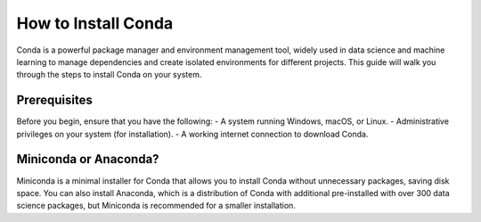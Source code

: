 How to Install Conda
====================

Conda is a powerful package manager and environment management tool, widely used in data science and machine learning to manage dependencies and create isolated environments for different projects. This guide will walk you through the steps to install Conda on your system.

Prerequisites
-------------
Before you begin, ensure that you have the following:
- A system running Windows, macOS, or Linux.
- Administrative privileges on your system (for installation).
- A working internet connection to download Conda.

Miniconda or Anaconda?
----------------------
Miniconda is a minimal installer for Conda that allows you to install Conda without unnecessary packages, saving disk space. You can also install Anaconda, which is a distribution of Conda with additional pre-installed with over 300 data science packages, but Miniconda is recommended for a smaller installation.

